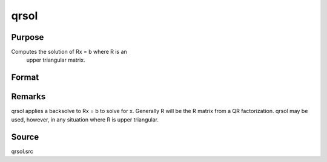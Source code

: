 
qrsol
==============================================

Purpose
----------------

Computes the solution of Rx = b where R is an
 upper triangular matrix.

Format
----------------
.. function:: qrsol(b, R)

    :param b: 
    :type b: PxL matrix

    :param R: 
    :type R: PxP upper triangular matrix

    :returns: x (*PxL matrix*) .



Remarks
-------

qrsol applies a backsolve to Rx = b to solve for x. Generally R will be
the R matrix from a QR factorization. qrsol may be used, however, in any
situation where R is upper triangular.



Source
------

qrsol.src

.. seealso:: Functions :func:`qqr`, :func:`qr`, :func:`qtyr`, :func:`qrtsol`
